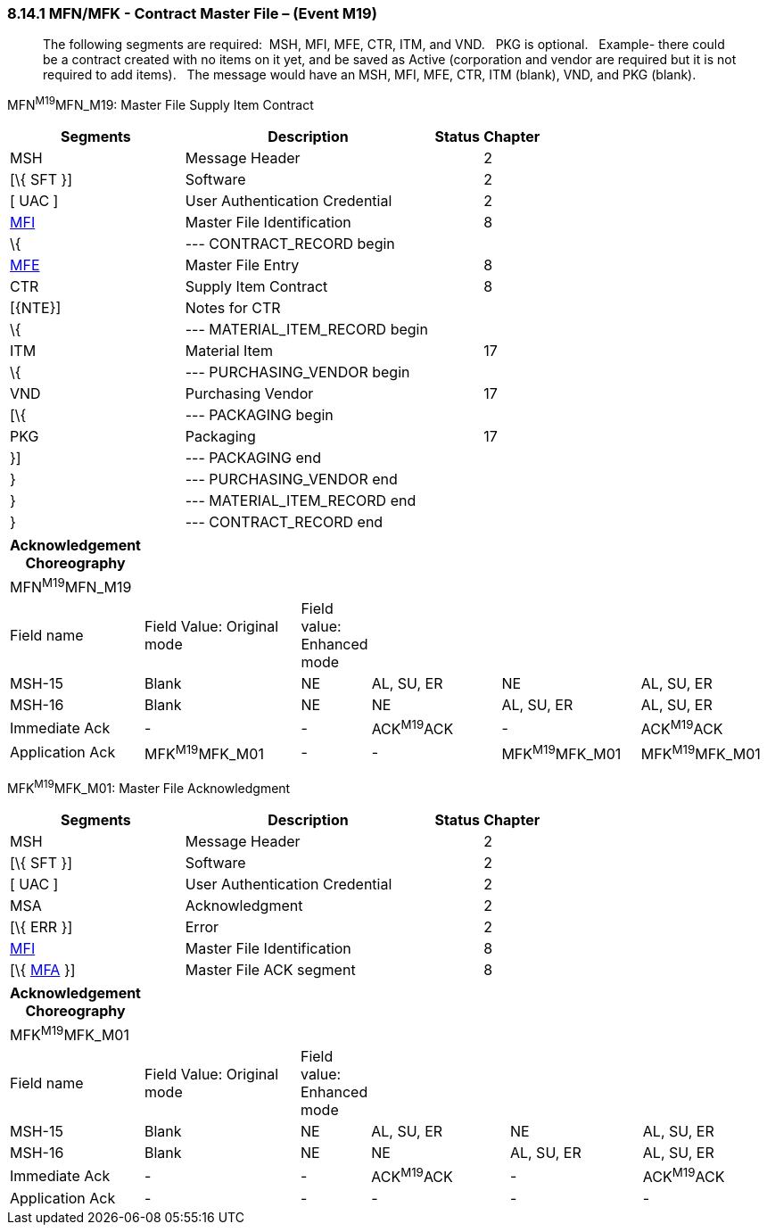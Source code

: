 === 8.14.1 MFN/MFK - Contract Master File – (Event M19)

____
The following segments are required:  MSH, MFI, MFE, CTR, ITM, and VND.   PKG is optional.   Example- there could be a contract created with no items on it yet, and be saved as Active (corporation and vendor are required but it is not required to add items).   The message would have an MSH, MFI, MFE, CTR, ITM (blank), VND, and PKG (blank).
____

MFN^M19^MFN_M19: Master File Supply Item Contract

[width="100%",cols="33%,47%,9%,11%",options="header",]
|===
|Segments |Description |Status |Chapter
|MSH |Message Header | |2
|[\{ SFT }] |Software | |2
|[ UAC ] |User Authentication Credential | |2
|file:///D:\AppData\Local\AppData\Local\Microsoft\Windows\INetCache\Content.Outlook\AppData\Local\AppData\Local\Documents%20and%20Settings\evmuawk\Local%20Settings\Temporary%20Internet%20Files\Content.Outlook\34V6ZSOD\#MFI[MFI] |Master File Identification | |8
|\{ |--- CONTRACT_RECORD begin | | 
|file:///D:\AppData\Local\AppData\Local\Microsoft\Windows\INetCache\Content.Outlook\AppData\Local\AppData\Local\Documents%20and%20Settings\evmuawk\Local%20Settings\Temporary%20Internet%20Files\Content.Outlook\34V6ZSOD\#MFE[MFE] |Master File Entry | |8
|CTR |Supply Item Contract | |8
|[\{NTE}] |Notes for CTR | |
|\{ |--- MATERIAL_ITEM_RECORD begin | |
|ITM |Material Item | |17
|\{ |--- PURCHASING_VENDOR begin | |
|VND |Purchasing Vendor | |17
|[\{ |--- PACKAGING begin | |
|PKG |Packaging | |17
|}] |--- PACKAGING end | |
|} |--- PURCHASING_VENDOR end | |
|} |--- MATERIAL_ITEM_RECORD end | |
|} |--- CONTRACT_RECORD end | |
|===

[width="100%",cols="17%,22%,5%,19%,19%,18%",options="header",]
|===
|Acknowledgement Choreography | | | | |
|MFN^M19^MFN_M19 | | | | |
|Field name |Field Value: Original mode |Field value: Enhanced mode | | |
|MSH-15 |Blank |NE |AL, SU, ER |NE |AL, SU, ER
|MSH-16 |Blank |NE |NE |AL, SU, ER |AL, SU, ER
|Immediate Ack |- |- |ACK^M19^ACK |- |ACK^M19^ACK
|Application Ack |MFK^M19^MFK_M01 |- |- |MFK^M19^MFK_M01 |MFK^M19^MFK_M01
|===

MFK^M19^MFK_M01: Master File Acknowledgment

[width="100%",cols="33%,47%,9%,11%",options="header",]
|===
|Segments |Description |Status |Chapter
|MSH |Message Header | |2
|[\{ SFT }] |Software | |2
|[ UAC ] |User Authentication Credential | |2
|MSA |Acknowledgment | |2
|[\{ ERR }] |Error | |2
|link:#MFI[MFI] |Master File Identification | |8
|[\{ link:#MFA[MFA] }] |Master File ACK segment | |8
|===

[width="100%",cols="17%,22%,5%,19%,19%,18%",options="header",]
|===
|Acknowledgement Choreography | | | | |
|MFK^M19^MFK_M01 | | | | |
|Field name |Field Value: Original mode |Field value: Enhanced mode | | |
|MSH-15 |Blank |NE |AL, SU, ER |NE |AL, SU, ER
|MSH-16 |Blank |NE |NE |AL, SU, ER |AL, SU, ER
|Immediate Ack |- |- |ACK^M19^ACK |- |ACK^M19^ACK
|Application Ack |- |- |- |- |-
|===

